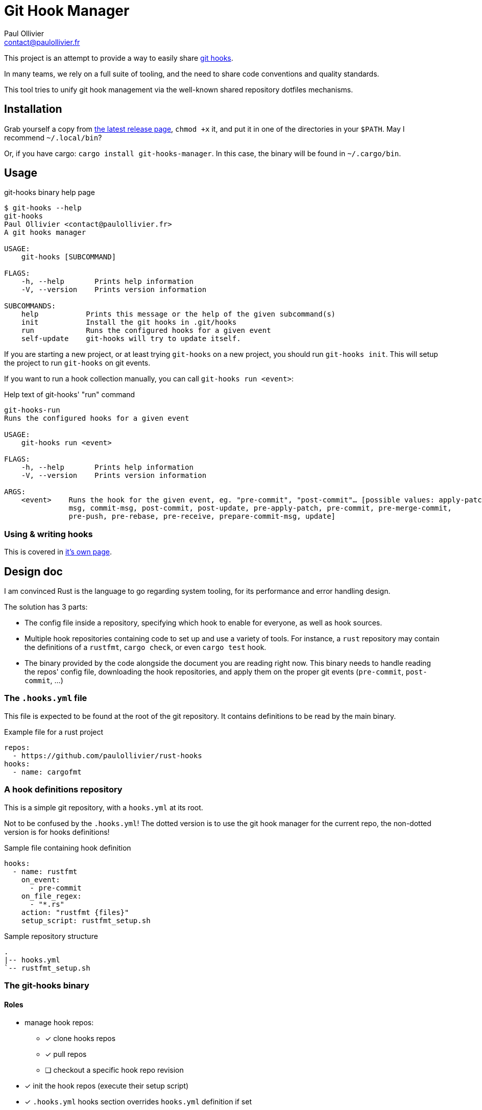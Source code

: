 = Git Hook Manager
Paul Ollivier <contact@paulollivier.fr>

This project is an attempt to provide a way to easily share https://git-scm.com/book/en/v2/Customizing-Git-Git-Hooks[git hooks].

In many teams, we rely on a full suite of tooling, and the need to share code conventions and quality standards.

This tool tries to unify git hook management via the well-known shared repository dotfiles mechanisms.

== Installation

Grab yourself a copy from https://github.com/paulollivier/git-hooks/releases/latest[the latest release page], `chmod +x` it, and put it in one of the directories in your `$PATH`.
May I recommend `~/.local/bin`?

Or, if you have cargo: `cargo install git-hooks-manager`.
In this case, the binary will be found in `~/.cargo/bin`.

== Usage

.git-hooks binary help page
[source]
----
$ git-hooks --help
git-hooks
Paul Ollivier <contact@paulollivier.fr>
A git hooks manager

USAGE:
    git-hooks [SUBCOMMAND]

FLAGS:
    -h, --help       Prints help information
    -V, --version    Prints version information

SUBCOMMANDS:
    help           Prints this message or the help of the given subcommand(s)
    init           Install the git hooks in .git/hooks
    run            Runs the configured hooks for a given event
    self-update    git-hooks will try to update itself.
----

If you are starting a new project, or at least trying `git-hooks` on a new project, you should run `git-hooks init`.
This will setup the project to run `git-hooks` on git events.

If you want to run a hook collection manually, you can call `git-hooks run <event>`:

.Help text of git-hooks' "run" command
[source,shell]
----
git-hooks-run
Runs the configured hooks for a given event

USAGE:
    git-hooks run <event>

FLAGS:
    -h, --help       Prints help information
    -V, --version    Prints version information

ARGS:
    <event>    Runs the hook for the given event, eg. "pre-commit", "post-commit"… [possible values: apply-patch-
               msg, commit-msg, post-commit, post-update, pre-apply-patch, pre-commit, pre-merge-commit,
               pre-push, pre-rebase, pre-receive, prepare-commit-msg, update]

----

=== Using & writing hooks

This is covered in link:hooks.adoc[it's own page].

== Design doc

I am convinced Rust is the language to go regarding system tooling, for its performance and error handling design.

The solution has 3 parts:

- The config file inside a repository, specifying which hook to enable for everyone, as well as hook sources.
- Multiple hook repositories containing code to set up and use a variety of tools.
For instance, a `rust` repository may contain the definitions of a `rustfmt`, `cargo check`, or even `cargo test` hook.
- The binary provided by the code alongside the document you are reading right now.
This binary needs to handle reading the repos' config file, downloading the hook repositories, and apply them on the proper git events (`pre-commit`, `post-commit`, …)

=== The `.hooks.yml` file

This file is expected to be found at the root of the git repository.
It contains definitions to be read by the main binary.

.Example file for a rust project
[source,yaml]
----
repos:
  - https://github.com/paulollivier/rust-hooks
hooks:
  - name: cargofmt
----

=== A hook definitions repository

This is a simple git repository, with a `hooks.yml` at its root.

[WARN]
====
Not to be confused by the `.hooks.yml`!
The dotted version is to use the git hook manager for the current repo, the non-dotted version is for hooks definitions!
====

.Sample file containing hook definition
[source,yaml]
----
hooks:
  - name: rustfmt
    on_event:
      - pre-commit
    on_file_regex:
      - "*.rs"
    action: "rustfmt {files}"
    setup_script: rustfmt_setup.sh
----

.Sample repository structure
[source]
----
.
|-- hooks.yml
`-- rustfmt_setup.sh
----

=== The git-hooks binary

==== Roles

* manage hook repos:
** [x] clone hooks repos
** [x] pull repos
** [ ] checkout a specific hook repo revision
* [x] init the hook repos (execute their setup script)
* [x] `.hooks.yml` hooks section overrides `hooks.yml` definition if set
* [x] set itself up as to be executed on git events
** [x] (partial impl.) handle multiple args arguments, such as `{file}`, `{files}`, `{root}`, `{changed_files}`
** [x] restrict execution to specified file regexps
** [x] run only when the git index contains the specified file regexps
* [x] implement self-update